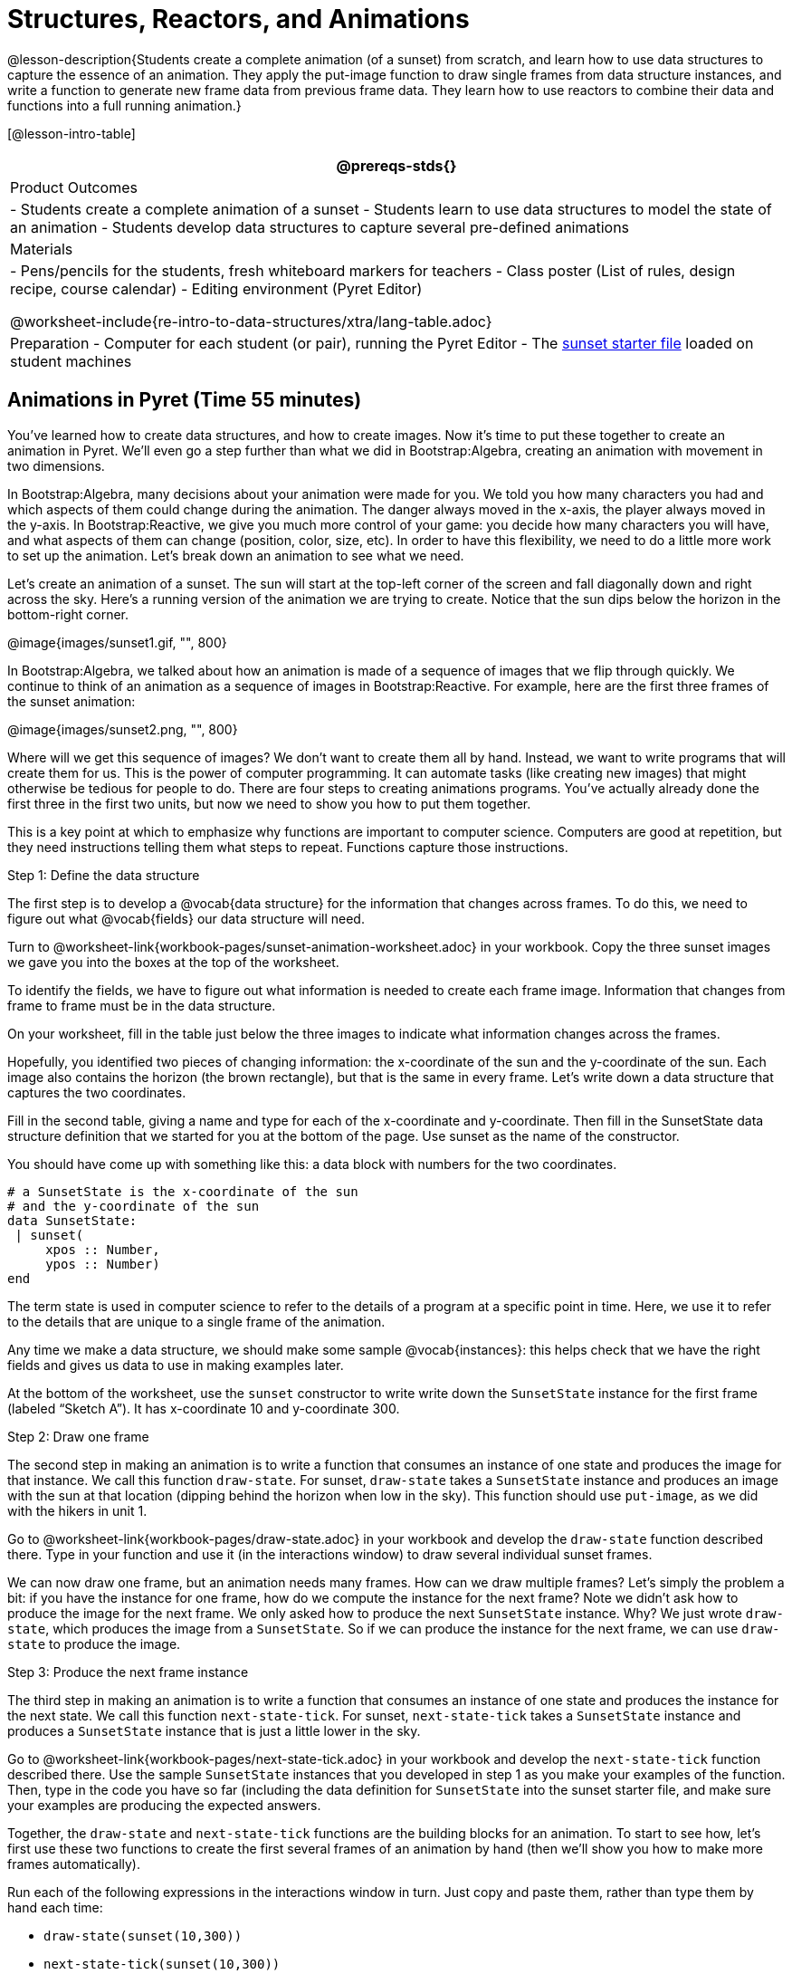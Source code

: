 = Structures, Reactors, and Animations

@lesson-description{Students create a complete animation (of a
sunset) from scratch, and learn how to use data structures to
capture the essence of an animation. They apply the put-image
function to draw single frames from data structure instances, and
write a function to generate new frame data from previous frame
data. They learn how to use reactors to combine their data and
functions into a full running animation.}

[@lesson-intro-table]
|===
@prereqs-stds{}

| Product Outcomes
|
- Students create a complete animation of a sunset
- Students learn to use data structures to model the state of an animation
- Students develop data structures to capture several pre-defined animations

| Materials
|
- Pens/pencils for the students, fresh whiteboard markers for teachers
- Class poster (List of rules, design recipe, course calendar)
- Editing environment (Pyret Editor)

@worksheet-include{re-intro-to-data-structures/xtra/lang-table.adoc}

| Preparation
- Computer for each student (or pair), running the Pyret Editor
- The
  https://code.pyret.org/editor#share=0B9rKDmABYlJVSm94cFA4T3R2NTA[sunset
  starter file] loaded on student machines

|===

== Animations in Pyret (Time 55 minutes)

You’ve learned how to create data structures, and how to create
images. Now it’s time to put these together to create an
animation in Pyret. We’ll even go a step further than what we did
in Bootstrap:Algebra, creating an animation with movement in two
dimensions.

In Bootstrap:Algebra, many decisions about your animation were
made for you. We told you how many characters you had and which
aspects of them could change during the animation. The danger
always moved in the x-axis, the player always moved in the
y-axis. In Bootstrap:Reactive, we give you much more control of
your game: you decide how many characters you will have, and what
aspects of them can change (position, color, size, etc). In order
to have this flexibility, we need to do a little more work to set
up the animation. Let’s break down an animation to see what we
need.

Let’s create an animation of a sunset. The sun will start at the
top-left corner of the screen and fall diagonally down and right
across the sky. Here’s a running version of the animation we are
trying to create. Notice that the sun dips below the horizon in
the bottom-right corner.

@image{images/sunset1.gif, "", 800}

In Bootstrap:Algebra, we talked about how an animation is made of
a sequence of images that we flip through quickly. We continue to
think of an animation as a sequence of images in
Bootstrap:Reactive. For example, here are the first three frames
of the sunset animation: 

@image{images/sunset2.png, "", 800}

Where will we get this sequence of images? We don’t want to
create them all by hand. Instead, we want to write programs that
will create them for us. This is the power of computer
programming. It can automate tasks (like creating new images)
that might otherwise be tedious for people to do. There are four
steps to creating animations programs. You’ve actually already
done the first three in the first two units, but now we need to
show you how to put them together.

This is a key point at which to emphasize why functions are
important to computer science. Computers are good at repetition,
but they need instructions telling them what steps to repeat.
Functions capture those instructions.

[.lesson-point]
Step 1: Define the data structure

The first step is to develop a @vocab{data structure} for the information
that changes across frames. To do this, we need to figure out
what @vocab{fields} our data structure will need.

[.lesson-instruction]
Turn to
@worksheet-link{workbook-pages/sunset-animation-worksheet.adoc}
in your workbook. Copy the three sunset images we
gave you into the boxes at the top of the worksheet.

To identify the fields, we have to figure out what information is
needed to create each frame image. Information that changes from
frame to frame must be in the data structure.

[.lesson-instruction]
On your worksheet, fill in the table just below the three images
to indicate what information changes across the frames.

Hopefully, you identified two pieces of changing information: the
x-coordinate of the sun and the y-coordinate of the sun. Each
image also contains the horizon (the brown rectangle), but that
is the same in every frame. Let’s write down a data structure
that captures the two coordinates.

[.lesson-instruction]
Fill in the second table, giving a name and type for each of the
x-coordinate and y-coordinate. Then fill in the SunsetState data
structure definition that we started for you at the bottom of the
page. Use sunset as the name of the constructor.

You should have come up with something like this: a data block with numbers for the two coordinates.

----
# a SunsetState is the x-coordinate of the sun
# and the y-coordinate of the sun
data SunsetState:
 | sunset(
     xpos :: Number,
     ypos :: Number)
end
----

The term state is used in computer science to refer to the
details of a program at a specific point in time. Here, we use it
to refer to the details that are unique to a single frame of the
animation.

////
We have the students copy the images into the workbook partly to
make sure they understand what images they are working with and
partly so that they have a self-contained worksheet page for
later reference.

We are adopting a convention here, in which we include "State" in
the name of the data block, then use the same base name (without
"State") for the constructor. By not conflating the names here,
students should have an easier time distinguishing between the
constructor name and data structure name.
////

Any time we make a data structure, we should make some sample
@vocab{instances}: this helps check that we have the right fields
and gives us data to use in making examples later.

[.lesson-instruction]
At the bottom of the worksheet, use the `sunset` constructor to
write write down the `SunsetState` instance for the first frame
(labeled "`Sketch A`"). It has x-coordinate 10 and y-coordinate
300.

[.lesson-point]
Step 2: Draw one frame

The second step in making an animation is to write a function
that consumes an instance of one state and produces the image for
that instance. We call this function `draw-state`. For sunset,
`draw-state` takes a `SunsetState` instance and produces an image
with the sun at that location (dipping behind the horizon when
low in the sky). This function should use `put-image`, as we did
with the hikers in unit 1.

[.lesson-instruction]
Go to @worksheet-link{workbook-pages/draw-state.adoc} in your workbook and develop the `draw-state`
function described there. Type in your function and use it (in
the interactions window) to draw several individual sunset
frames.

////
You may have noticed that we used SunsetState instead of sunset
as the domain name. Remember that sunset is just the name of the
constructor, while SunsetState is the name of the type. We use
SunsetState whenever we need a type name for the domain or range.
////

We can now draw one frame, but an animation needs many frames.
How can we draw multiple frames? Let’s simply the problem a bit:
if you have the instance for one frame, how do we compute the
instance for the next frame? Note we didn’t ask how to produce
the image for the next frame. We only asked how to produce the
next `SunsetState` instance. Why? We just wrote `draw-state`, which
produces the image from a `SunsetState`. So if we can produce the
instance for the next frame, we can use `draw-state` to produce the
image.

////
Separating the instance from the image of it is key here: when we
produce an animation, we actually produce a sequence of
instances, and use draw-state to produce each one. Students may
need some practice to think of the instance as separate from the
image that goes into the animation.
////

[.lesson-point]
Step 3: Produce the next frame instance

The third step in making an animation is to write a function that
consumes an instance of one state and produces the instance for
the next state. We call this function `next-state-tick`. For
sunset, `next-state-tick` takes a `SunsetState` instance and produces
a `SunsetState` instance that is just a little lower in the sky.

[.lesson-instruction]
Go to @worksheet-link{workbook-pages/next-state-tick.adoc} in your workbook and develop the `next-state-tick`
function described there. Use the sample `SunsetState` instances
that you developed in step 1 as you make your examples of the
function. Then, type in the code you have so far (including the
data definition for `SunsetState` into the sunset starter file, and
make sure your examples are producing the expected answers.

Together, the `draw-state` and `next-state-tick` functions are the
building blocks for an animation. To start to see how, let’s
first use these two functions to create the first several frames
of an animation by hand (then we’ll show you how to make more
frames automatically).

[.lesson-instruction]
--
Run each of the following expressions in the interactions window
in turn. Just copy and paste them, rather than type them by hand
each time:

- `draw-state(sunset(10,300))`
- `next-state-tick(sunset(10,300))`

Now use `draw-state` on the result of `next-state-tick`, then call `next-state-tick` again:

- `draw-state(sunset(18,296))`
- `next-state-tick(sunset(18,296))`
- `draw-state(sunset(26,292))`
- `next-state-tick(sunset(26,292))`
--

Do you see the sun getting lower in the sky from image to image?
Do you see how we are creating a "`chain`" of images by alternating
calls to `draw-state` and `next-state-tick`? We use `next-state-tick`
to create the instance for a new frame, then use `draw-state` to
produce the image for that frame.

[.lesson-instruction]
--
(Optional) Here’s another way to see the same sequence of
expressions. Run each of the following expressions in the
interactions window in turn. Just copy and paste them, rather
than type them by hand each time:

- `draw-state(sunset(10,300))`
- `draw-state(next-state-tick(sunset(10,300)))`
- `draw-state(next-state-tick(next-state-tick(sunset(10,300))))`
- `draw-state(next-state-tick(next-state-tick(next-state-tick(sunset(10,300)))))`
--

Do you see what this sequence of expressions does? Each one
starts with the sun in the upper-left corner, calls
`next-state-tick` one or more times to compute a new position for
the sun, then draws the state. Notice that this sequence only has
us write down one `SunsetState` instance explicitly (the first
one). All the others are computed from `next-state-tick`. If we
could only get Pyret to keep making these calls for us, and to
show us the images quickly one after the next, we’d have an
animation!

////
These sequences show students how the two functions work together
to create an animation. If you feel the second one that composes
next-state-tick with itself many times is too complicated for
your students, you can skip it. The goal of the second sequence
is to show that we only need an initial instance and the two
functions to generate a sequence of images that make up an
animation.
////

[.lesson-point]
Step 4: Define an animation with a reactor

The fourth (and final) step in making an animation is to tell
Pyret to create an animation using an initial `SunsetState`
instance and our `draw-state` and `next-state-tick` functions. To do
this, we need a new construct called a @vocab{reactor}. A reactor gathers
up the information needed to create an animation:

- An instance of the data at the start of the animation
- (Optional) A function that knows how this data should change automatically as time passes
- (Optional) A function that knows how to take this data and draw one frame of the animation

////
Proceed slowly here – this is a very abstract concept, so you’ll
want to do a lot of checking for understanding.
////

A reactor is designed to "`react`" to different events. When the
computer’s clock ticks, we’d like to call `next-state-tick` on the
reactor’s state, and have it update to the next state
automatically. Reactors have event @vocab{handlers}, which connect events
to functions.

Here, we define a reactor named `sunset-react` for the sunset animation:

----
sunset-react = reactor:
  init: sunset(10, 300),
  on-tick: next-state-tick,
  to-draw: draw-state
end
----

`init` tells the reactor which instance to use when the program
starts. In this example, the program will start with a
`SunsetState` instance with the sun at (10, 30). `on-tick` and
`to-draw` are event @vocab{handlers}, which connect `tick` and `draw` events to
our `next-state-tick` and `draw-state` functions.

[.lesson-instruction]
Copy this reactor definition into your sunset animation program.

////
The reactor is new to Bootstrap:Reactive. In Bootstrap:Algebra,
every student had the same reactor "under the hood", and had to
fill in the handlers. This made it easy to focus on the basics
and write those handlers, but it also meant that everyone’s game
looked a lot alike! In Bootstrap:Reactive, however, students get
to customize the states of their reactors, and gives them a lot
of flexibility in how to deal with events!
////

If you run your sunset program after adding the reactor, nothing
seems to happen. We have set up an animation by defining
`sunset-react`, but we haven’t told Pyret to run it. You could
define multiple reactors in the same file, so we have to tell
Pyret explicitly when we want to run one.

[.lesson-instruction]
Type `interact(sunset-react)` in the interactions window to run your sunset animation.

////
The Bootstrap:Algebra teachpacks started the animation
automatically. In Bootstrap:Reactive, you have to start the
animation manually by calling interact.
////

What happens when we call `interact`? The following diagram
summarizes what Pyret does to run the animation. It draws the
initial instance, then repeatedly calls `next-state-tick` and
`draw-state` to create and display successive frames of your
animation.

@image{images/sunset3.png, "", 800}

These are the same computations you did by hand in the
interactions window a little while ago, but Pyret now automates
the cycle of generating and drawing instances. By having
functions that can generate instances and draw images, we can let
the computer do the work of creating the full animation.

////
This figure may be too complex for some students. Hopefully it
helps you, and perhaps them, see how an animation arises from the
two functions we’ve written in this lesson.
////

Functions are essential to creating animations, because each
frame comes from a different `SunsetState` instance. The process of
drawing each instance is the same, but the instance is different
each time. Functions are computations that we want to perform
many times. In an animation, we perform the `draw-state` and
`next-state-tick` functions once per frame. Animations are an
excellent illustration of why functions matter in programming.

////
Whether you are primarily teaching math or CS, helping students
see the idea of functions and repeated computations is a key part
of what Bootstrap tries to teach. Animations are a powerful
illustration of repeated computations that functions can capture
naturally.
////

Summarizing what we have seen so far, we have to write four
things in order to make an animation:

. Create a @vocab{data structure} to hold the information that changes
  across frames. This information is called the @vocab{state}.
. Write a @vocab{function} to generate an image of the current state
  (we’ll call this `draw-state`).
. Write a @vocab{function} to generate a new state from a given state
  (we’ll call this `next-state-tick`).
. Define a {reactor} that will use an initial instance of the state
  and the two functions to create an animation.

At this point, you could create your own animation from scratch
by following these four steps. If you do, you may find it helpful
to use the animation design worksheet on page Page 41 in your
workbook: it takes you through sketching out your frames,
developing the data structure for your animation state, and
writing the functions for the animation. It also gives you a
checklist of the four steps above. The checklist mentions a fifth
(optional) step, which involves getting your characters to
respond when the user presses a key. You’ll learn how to do that
in the next unit.

////
The animation-design worksheet is a condensed summary of the
steps to creating an animation. If your students still need more
scaffolding, follow the sequence of sheets that we used to
develop sunset, including explicit worksheets for draw-state and
next-state-tick. If your students are doing fine without the
scaffolding of the design recipe worksheets, the condensed
worksheet should suffice to keep them on track (though they
should still write tests and follow the other steps of the design
recipe as they work).
////

You have just seen the incredible power of functions in
programming! Functions let us _generate content automatically_. In
the early days of making cartoons, artists drew every frame by
hand. They had to decide at the beginning how many frames to
create. Here, we let the computer generate as many frames as we
want, by letting it call `next-state-tick` over and over until we
stop the animation. If we want to slow down the sunset, we simply
change the new coordinates within `next-state-tick`. If we start
with a larger screen size, the computer will continue to generate
as many images as we need to let the sun drop out of the window.
The computer can give us this flexibility as long as _we provide a
function that tells the computer how to generate another frame_.

== From Animations to Structures (Time 55 minutes)

You’ve learned the components of an animation in Pyret. The data
structure for the state lies at the heart of the animation: each
of the initial state, the `draw-state` function and the
`next-state-tick` function are based on the data structure you
choose. Being able to figure out the data structure you need for
an animation is therefore a critical skills in making your own
animations. In this lesson, we are going to practice identifying
the data and creating the data structures for various animations.
We will not write the entire animation. We are just going to
practice identifying the data and writing the data structures.

////
Figuring out the data structure is actually one of the most
creative tasks in programming. More complex problems can be
captured through multiple data structures. For example, we might
have some information that could be computed from other
information, so we have to decide what data to include and what
to compute. Or, we might want to combine multiple smaller data
structures into a larger one, having a data structure for a
coordinate (with both x- and y-positions), and a data structure
for a character that has a coordinate and a color. We don’t
expect that you can envision all of these possibilities right
now. We do want you to be aware that students may come up with
different ideas, and that this is appropriate and interesting at
this stage. Your students can have some valuable discussions
about design once they start brainstorming different ways to
organize data for a problem.
////

@span{.right}{@image{images/cowjump.gif, "", 400}}

*Exercise: Jumping Cow* -- Look at this animation of a cow
jumping over the moon.


[.lesson-instruction]
Go to Page 20 in the workbook. Draw three frames from this
animation. Choose ones that highlight differences across the
frames. The frames don’t need to be consecutive.

When you chose which frames to draw, did you include ones with
different images or heights of the cow? Choosing images with some
variation will help you think through the data in your animation.

[.lesson-instruction]
Fill in the table of what information changes across the frames.

In this case, the cow’s x-coordinate and y-coordinate are both
changing. The image changes too, but the position (coordinates)
determines which image to use. The state data structure therefore
only needs to store the coordinates.

[.lesson-instruction]
Fill in the table of what fields you need for each piece of
changing information. Write a data structure `CowState` to capture
the data in this animation.

////
If students want to include the image in the state, that is fine
too. Examples like this are good for raising discussion about
what parts of an animation depend on one another. The image
doesn’t need to be in the state, but it isn’t wrong to include it
there either.
////

@span{.right}{@image{images/cycling.gif, "", 400}}

*Exercise: Bicycle Ride* -- Look at this animation of a person riding a bicycle along a street.

[.lesson-instruction]
Go to Page 22 in the workbook. Draw three frames from this
animation. Choose ones that highlight differences across the
frames. The frames don’t need to be consecutive. Then, fill in
the table of what information changes across the frames.

In this case, there are two pieces of information: the
x-coordinate of the cyclist, and the angle of rotation of the
bike tires.

[.lesson-instruction]
Fill in the table of what fields you need for each piece of
changing information. Write a data structure `BikeState` to capture
the data in this animation.

@span{.right}{@image{images/pulsingstar.gif, "", 400}}

*Exercise: Pulsing Star* -- Look at this animation of a star that pulses as it moves across the sky.

[.lesson-instruction]
Go to Page 24 in the workbook. Draw three frames from this
animation. Choose ones that highlight differences across the
frames. The frames don’t need to be consecutive.

When you chose which frames to draw, did you show the star getting smaller and then getting larger again?

[.lesson-instruction]
Fill in the table of what information changes across the frames.

The x- and y-coordinates of the star change, as does the size of
the star. These changes are easy to see across two frames.
Something else changes too, but you have to look across at least
three frames to see it. Imagine you had a single frame with the
star at size 25. In the next frame, should the star be larger or
smaller? It’s hard to tell, because we don’t know whether the
star is currently in a "`growing`" phase or a "`shrinking`" one. This
animation actually has a fourth state field: the direction of
growth of the star. When the star is getting bigger, the star’s
size should increase in the next frame. When the star is getting
smaller, the size should decrease in the next frame.

[.lesson-instruction]
Fill in the table of what fields you need for each piece of
changing information. Write a data structure `StarState` to capture
the data in this animation.

What type did you choose for the field that tracks the direction
of growth? You have several choices: a boolean such as
`is-growing`, a string such as `direction` (with values `"grow"` or
`"shrink"`), or a number such `growth-rate` which is the amount to
add to the size from state to state (a positive value grows the
star while a negative value shrinks it). The code for
`next-state-tick` will be cleaner if you use the number, but the
others make sense before you’ve thought ahead to the code.

////
The type for tracking direction of growth gives potential for a
good discussion. None of these answers are wrong. If they were to
use the boolean or the string, however, their next-state-tick
function would need a conditional to decide whether to add or
subtract from the current size. In this exercise, they aren’t
writing the animations, so this is less of an issue. Our real
goal is to get them to imagine animations and to identify the
state information that underlies each one.
////

@span{.right}{@image{images/dimmer.gif, "", 400}}

*Exercise: Light Dimmer* -- Look at this animation of a slider to control the brightness of a light.

[.lesson-instruction]
Go to Page 26 in the workbook. Draw three frames from this
animation. Choose ones that highlight differences across the
frames. The frames don’t need to be consecutive.

When you chose which frames to draw, did you include the far left
position when the light goes out? It can be useful to think about
the extreme cases when picking frames to focus on.

[.lesson-instruction]
Fill in the table of what information changes across the frames.

In this case, we see two things changing: the y-coordinate of the
slider and the brightness of the light. You could have one field
for each of these. Or, you could just have a field for the
y-coordinate and compute the brightness from that value (you can
control the brightness of a shape by putting a number from 0 to
255 in place of `"solid"` or `"outline"` in the arguments to the
shape-image functions).

[.lesson-instruction]
Fill in the table of what fields you need for each piece of
changing information. Write a data structure `LightState` to
capture the data in this animation.

////
As an example of using the transparency argument, circle(25, 150,
"white") creates a semi-bright white circle.
////

*Exercise: Pong* -- For a real challenge of your data structure
design skills, figure out the world data structure needed for a
single-paddle pong game (a ball bouncing off the walls and a
single user-controlled paddle). If you want to build an entire
Pong game, see the optional unit on how to do this.

== Closing (Time 5 minutes)

You’ve learned how to create an animation in Pyret. You’ve
learned how to create a data structure for the state of your
animation. You’ve written a function to draw the frame for one
instance of your state data. You’ve written another function to
produce the state instance for the next frame, and you’ve learned
how to write a reactor to create an animation from these pieces.
Your state data structures can contain information far beyond the
coordinates for players: you can include images, sizes of
characters, colors of elements, and so on. Once you control the
data structure, you can create much richer animations than you
could in Bootstrap:Algebra. Coming up, we will show you how to
use keys to control your players. Later, we show you how to add
other common game features to your Bootstrap:Reactive programs.

////
Have students volunteer what they learned in this lesson.
////

